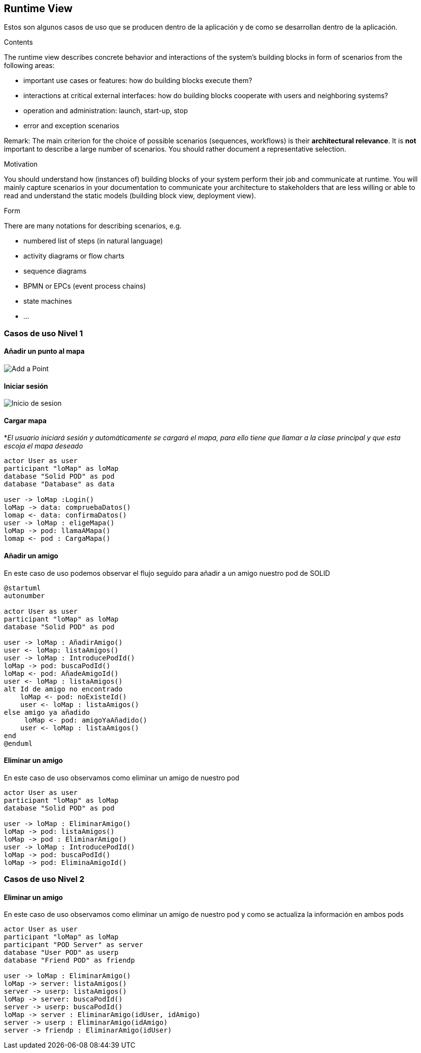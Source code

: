 [[section-runtime-view]]
== Runtime View

Estos son algunos casos de uso que se producen dentro de la aplicación y de como se desarrollan dentro de la aplicación.

[role="arc42help"]
****
.Contents
The runtime view describes concrete behavior and interactions of the system’s building blocks in form of scenarios from the following areas:

* important use cases or features: how do building blocks execute them?
* interactions at critical external interfaces: how do building blocks cooperate with users and neighboring systems?
* operation and administration: launch, start-up, stop
* error and exception scenarios

Remark: The main criterion for the choice of possible scenarios (sequences, workflows) is their *architectural relevance*. It is *not* important to describe a large number of scenarios. You should rather document a representative selection.

.Motivation
You should understand how (instances of) building blocks of your system perform their job and communicate at runtime.
You will mainly capture scenarios in your documentation to communicate your architecture to stakeholders that are less willing or able to read and understand the static models (building block view, deployment view).

.Form
There are many notations for describing scenarios, e.g.

* numbered list of steps (in natural language)
* activity diagrams or flow charts
* sequence diagrams
* BPMN or EPCs (event process chains)
* state machines
* ...

****

=== Casos de uso Nivel 1

==== Añadir un punto al mapa
image:añadirPunto.png["Add a Point"]

==== Iniciar sesión
image:06_estado_inicio_sesion.png["Inicio de sesion"]

==== Cargar mapa
*_El usuario iniciará sesión y automáticamente se cargará el mapa, para ello tiene que llamar a la clase principal y que esta escoja el mapa deseado_
[plantuml,"Cargar mapa",png]
----
actor User as user
participant "loMap" as loMap
database "Solid POD" as pod
database "Database" as data

user -> loMap :Login()
loMap -> data: compruebaDatos()
lomap <- data: confirmaDatos()
user -> loMap : eligeMapa()
loMap -> pod: llamaAMapa()
lomap <- pod : CargaMapa()
----

==== Añadir un amigo
En este caso de uso podemos observar el flujo seguido para añadir a un amigo nuestro pod de SOLID
[plantuml,Añadir amigo,png]
----
@startuml
autonumber

actor User as user
participant "loMap" as loMap
database "Solid POD" as pod

user -> loMap : AñadirAmigo()
user <- loMap: listaAmigos()
user -> loMap : IntroducePodId()
loMap -> pod: buscaPodId()
loMap <- pod: AñadeAmigoId()
user <- loMap : listaAmigos()
alt Id de amigo no encontrado
    loMap <- pod: noExisteId()
    user <- loMap : listaAmigos()
else amigo ya añadido
     loMap <- pod: amigoYaAñadido()
    user <- loMap : listaAmigos()
end
@enduml
----

==== Eliminar un amigo
En este caso de uso observamos como eliminar un amigo de nuestro pod
[plantuml,"Eliminar amigo",png]
----
actor User as user
participant "loMap" as loMap
database "Solid POD" as pod

user -> loMap : EliminarAmigo()
loMap -> pod: listaAmigos()
loMap -> pod : EliminarAmigo()
user -> loMap : IntroducePodId()
loMap -> pod: buscaPodId()
loMap -> pod: EliminaAmigoId()
----

=== Casos de uso Nivel 2

==== Eliminar un amigo
En este caso de uso observamos como eliminar un amigo de nuestro pod y como se actualiza la información en ambos pods
[plantuml,"Eliminar amigo lvl2",png]
----
actor User as user
participant "loMap" as loMap
participant "POD Server" as server
database "User POD" as userp
database "Friend POD" as friendp

user -> loMap : EliminarAmigo()
loMap -> server: listaAmigos()
server -> userp: listaAmigos()
loMap -> server: buscaPodId()
server -> userp: buscaPodId()
loMap -> server : EliminarAmigo(idUser, idAmigo)
server -> userp : EliminarAmigo(idAmigo)
server -> friendp : EliminarAmigo(idUser)
----